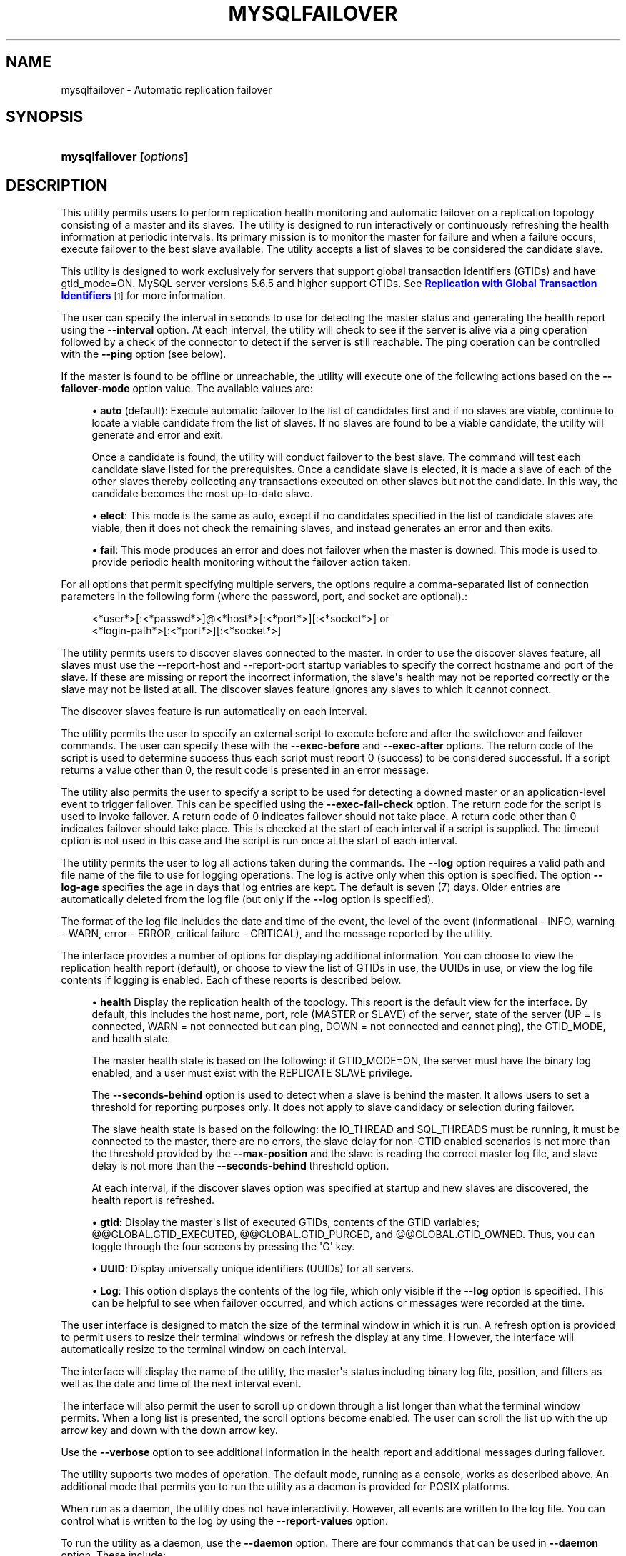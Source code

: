 '\" t
.\"     Title: \fBmysqlfailover\fR
.\"    Author: [FIXME: author] [see http://docbook.sf.net/el/author]
.\" Generator: DocBook XSL Stylesheets v1.78.1 <http://docbook.sf.net/>
.\"      Date: 08/03/2015
.\"    Manual: MySQL Utilities
.\"    Source: MySQL 1.6.2
.\"  Language: English
.\"
.TH "\FBMYSQLFAILOVER\FR" "1" "08/03/2015" "MySQL 1\&.6\&.2" "MySQL Utilities"
.\" -----------------------------------------------------------------
.\" * Define some portability stuff
.\" -----------------------------------------------------------------
.\" ~~~~~~~~~~~~~~~~~~~~~~~~~~~~~~~~~~~~~~~~~~~~~~~~~~~~~~~~~~~~~~~~~
.\" http://bugs.debian.org/507673
.\" http://lists.gnu.org/archive/html/groff/2009-02/msg00013.html
.\" ~~~~~~~~~~~~~~~~~~~~~~~~~~~~~~~~~~~~~~~~~~~~~~~~~~~~~~~~~~~~~~~~~
.ie \n(.g .ds Aq \(aq
.el       .ds Aq '
.\" -----------------------------------------------------------------
.\" * set default formatting
.\" -----------------------------------------------------------------
.\" disable hyphenation
.nh
.\" disable justification (adjust text to left margin only)
.ad l
.\" -----------------------------------------------------------------
.\" * MAIN CONTENT STARTS HERE *
.\" -----------------------------------------------------------------
.\" mysqlfailover
.\" utilities: mysqlfailover
.\" scripts
.SH "NAME"
mysqlfailover \- Automatic replication failover
.SH "SYNOPSIS"
.HP \w'\fBmysqlfailover\ [\fR\fB\fIoptions\fR\fR\fB]\fR\ 'u
\fBmysqlfailover [\fR\fB\fIoptions\fR\fR\fB]\fR
.SH "DESCRIPTION"
.PP
This utility permits users to perform replication health monitoring and automatic failover on a replication topology consisting of a master and its slaves\&. The utility is designed to run interactively or continuously refreshing the health information at periodic intervals\&. Its primary mission is to monitor the master for failure and when a failure occurs, execute failover to the best slave available\&. The utility accepts a list of slaves to be considered the candidate slave\&.
.PP
This utility is designed to work exclusively for servers that support global transaction identifiers (GTIDs) and have
gtid_mode=ON\&. MySQL server versions 5\&.6\&.5 and higher support GTIDs\&. See
\m[blue]\fBReplication with Global Transaction Identifiers\fR\m[]\&\s-2\u[1]\d\s+2
for more information\&.
.PP
The user can specify the interval in seconds to use for detecting the master status and generating the health report using the
\fB\-\-interval\fR
option\&. At each interval, the utility will check to see if the server is alive via a ping operation followed by a check of the connector to detect if the server is still reachable\&. The ping operation can be controlled with the
\fB\-\-ping\fR
option (see below)\&.
.PP
If the master is found to be offline or unreachable, the utility will execute one of the following actions based on the
\fB\-\-failover\-mode\fR
option value\&. The available values are:
.sp
.RS 4
.ie n \{\
\h'-04'\(bu\h'+03'\c
.\}
.el \{\
.sp -1
.IP \(bu 2.3
.\}
\fBauto\fR
(default): Execute automatic failover to the list of candidates first and if no slaves are viable, continue to locate a viable candidate from the list of slaves\&. If no slaves are found to be a viable candidate, the utility will generate and error and exit\&.
.sp
Once a candidate is found, the utility will conduct failover to the best slave\&. The command will test each candidate slave listed for the prerequisites\&. Once a candidate slave is elected, it is made a slave of each of the other slaves thereby collecting any transactions executed on other slaves but not the candidate\&. In this way, the candidate becomes the most up\-to\-date slave\&.
.RE
.sp
.RS 4
.ie n \{\
\h'-04'\(bu\h'+03'\c
.\}
.el \{\
.sp -1
.IP \(bu 2.3
.\}
\fBelect\fR: This mode is the same as auto, except if no candidates specified in the list of candidate slaves are viable, then it does not check the remaining slaves, and instead generates an error and then exits\&.
.RE
.sp
.RS 4
.ie n \{\
\h'-04'\(bu\h'+03'\c
.\}
.el \{\
.sp -1
.IP \(bu 2.3
.\}
\fBfail\fR: This mode produces an error and does not failover when the master is downed\&. This mode is used to provide periodic health monitoring without the failover action taken\&.
.RE
.PP
For all options that permit specifying multiple servers, the options require a comma\-separated list of connection parameters in the following form (where the password, port, and socket are optional)\&.:
.sp
.if n \{\
.RS 4
.\}
.nf
<*user*>[:<*passwd*>]@<*host*>[:<*port*>][:<*socket*>] or
<*login\-path*>[:<*port*>][:<*socket*>]
.fi
.if n \{\
.RE
.\}
.PP
The utility permits users to discover slaves connected to the master\&. In order to use the discover slaves feature, all slaves must use the \-\-report\-host and \-\-report\-port startup variables to specify the correct hostname and port of the slave\&. If these are missing or report the incorrect information, the slave\*(Aqs health may not be reported correctly or the slave may not be listed at all\&. The discover slaves feature ignores any slaves to which it cannot connect\&.
.PP
The discover slaves feature is run automatically on each interval\&.
.PP
The utility permits the user to specify an external script to execute before and after the switchover and failover commands\&. The user can specify these with the
\fB\-\-exec\-before\fR
and
\fB\-\-exec\-after\fR
options\&. The return code of the script is used to determine success thus each script must report 0 (success) to be considered successful\&. If a script returns a value other than 0, the result code is presented in an error message\&.
.PP
The utility also permits the user to specify a script to be used for detecting a downed master or an application\-level event to trigger failover\&. This can be specified using the
\fB\-\-exec\-fail\-check\fR
option\&. The return code for the script is used to invoke failover\&. A return code of 0 indicates failover should not take place\&. A return code other than 0 indicates failover should take place\&. This is checked at the start of each interval if a script is supplied\&. The timeout option is not used in this case and the script is run once at the start of each interval\&.
.PP
The utility permits the user to log all actions taken during the commands\&. The
\fB\-\-log\fR
option requires a valid path and file name of the file to use for logging operations\&. The log is active only when this option is specified\&. The option
\fB\-\-log\-age\fR
specifies the age in days that log entries are kept\&. The default is seven (7) days\&. Older entries are automatically deleted from the log file (but only if the
\fB\-\-log\fR
option is specified)\&.
.PP
The format of the log file includes the date and time of the event, the level of the event (informational \- INFO, warning \- WARN, error \- ERROR, critical failure \- CRITICAL), and the message reported by the utility\&.
.PP
The interface provides a number of options for displaying additional information\&. You can choose to view the replication health report (default), or choose to view the list of GTIDs in use, the UUIDs in use, or view the log file contents if logging is enabled\&. Each of these reports is described below\&.
.sp
.RS 4
.ie n \{\
\h'-04'\(bu\h'+03'\c
.\}
.el \{\
.sp -1
.IP \(bu 2.3
.\}
\fBhealth\fR
Display the replication health of the topology\&. This report is the default view for the interface\&. By default, this includes the host name, port, role (MASTER or SLAVE) of the server, state of the server (UP = is connected, WARN = not connected but can ping, DOWN = not connected and cannot ping), the GTID_MODE, and health state\&.
.sp
The master health state is based on the following: if GTID_MODE=ON, the server must have the binary log enabled, and a user must exist with the REPLICATE SLAVE privilege\&.
.sp
The
\fB\-\-seconds\-behind\fR
option is used to detect when a slave is behind the master\&. It allows users to set a threshold for reporting purposes only\&. It does not apply to slave candidacy or selection during failover\&.
.sp
The slave health state is based on the following: the IO_THREAD and SQL_THREADS must be running, it must be connected to the master, there are no errors, the slave delay for non\-GTID enabled scenarios is not more than the threshold provided by the
\fB\-\-max\-position\fR
and the slave is reading the correct master log file, and slave delay is not more than the
\fB\-\-seconds\-behind\fR
threshold option\&.
.sp
At each interval, if the discover slaves option was specified at startup and new slaves are discovered, the health report is refreshed\&.
.RE
.sp
.RS 4
.ie n \{\
\h'-04'\(bu\h'+03'\c
.\}
.el \{\
.sp -1
.IP \(bu 2.3
.\}
\fBgtid\fR: Display the master\*(Aqs list of executed GTIDs, contents of the GTID variables;
@@GLOBAL\&.GTID_EXECUTED,
@@GLOBAL\&.GTID_PURGED, and
@@GLOBAL\&.GTID_OWNED\&. Thus, you can toggle through the four screens by pressing the \*(AqG\*(Aq key\&.
.RE
.sp
.RS 4
.ie n \{\
\h'-04'\(bu\h'+03'\c
.\}
.el \{\
.sp -1
.IP \(bu 2.3
.\}
\fBUUID\fR: Display universally unique identifiers (UUIDs) for all servers\&.
.RE
.sp
.RS 4
.ie n \{\
\h'-04'\(bu\h'+03'\c
.\}
.el \{\
.sp -1
.IP \(bu 2.3
.\}
\fBLog\fR: This option displays the contents of the log file, which only visible if the
\fB\-\-log\fR
option is specified\&. This can be helpful to see when failover occurred, and which actions or messages were recorded at the time\&.
.RE
.PP
The user interface is designed to match the size of the terminal window in which it is run\&. A refresh option is provided to permit users to resize their terminal windows or refresh the display at any time\&. However, the interface will automatically resize to the terminal window on each interval\&.
.PP
The interface will display the name of the utility, the master\*(Aqs status including binary log file, position, and filters as well as the date and time of the next interval event\&.
.PP
The interface will also permit the user to scroll up or down through a list longer than what the terminal window permits\&. When a long list is presented, the scroll options become enabled\&. The user can scroll the list up with the up arrow key and down with the down arrow key\&.
.PP
Use the
\fB\-\-verbose\fR
option to see additional information in the health report and additional messages during failover\&.
.PP
The utility supports two modes of operation\&. The default mode, running as a console, works as described above\&. An additional mode that permits you to run the utility as a daemon is provided for POSIX platforms\&.
.PP
When run as a daemon, the utility does not have interactivity\&. However, all events are written to the log file\&. You can control what is written to the log by using the
\fB\-\-report\-values\fR
option\&.
.PP
To run the utility as a daemon, use the
\fB\-\-daemon\fR
option\&. There are four commands that can be used in
\fB\-\-daemon\fR
option\&. These include:
.sp
.RS 4
.ie n \{\
\h'-04'\(bu\h'+03'\c
.\}
.el \{\
.sp -1
.IP \(bu 2.3
.\}
start
.sp
Starts the daemon\&. The
\fB\-\-log\fR
option is required\&.
.RE
.sp
.RS 4
.ie n \{\
\h'-04'\(bu\h'+03'\c
.\}
.el \{\
.sp -1
.IP \(bu 2.3
.\}
stop
.sp
Stops the daemon\&. If you used the option
\fB\-\-pidfile\fR, the value must be the same when starting the daemon\&.
.RE
.sp
.RS 4
.ie n \{\
\h'-04'\(bu\h'+03'\c
.\}
.el \{\
.sp -1
.IP \(bu 2.3
.\}
restart
.sp
Restarts the daemon\&. If you used the option
\fB\-\-pidfile\fR, the value must be the same when starting the daemon\&.
.RE
.sp
.RS 4
.ie n \{\
\h'-04'\(bu\h'+03'\c
.\}
.el \{\
.sp -1
.IP \(bu 2.3
.\}
nodetach
.sp
Starts the daemon, but it will not detach the process from the console\&. The
\fB\-\-log\fR
option is required\&.
.RE
OPTIONS.PP
\fBmysqlfailover\fR
accepts the following command\-line options:
.sp
.RS 4
.ie n \{\
\h'-04'\(bu\h'+03'\c
.\}
.el \{\
.sp -1
.IP \(bu 2.3
.\}
\-\-help
.sp
Display a help message and exit\&.
.RE
.sp
.RS 4
.ie n \{\
\h'-04'\(bu\h'+03'\c
.\}
.el \{\
.sp -1
.IP \(bu 2.3
.\}
\-\-license
.sp
Display license information and exit\&.
.RE
.sp
.RS 4
.ie n \{\
\h'-04'\(bu\h'+03'\c
.\}
.el \{\
.sp -1
.IP \(bu 2.3
.\}
\-\-candidates=<candidate slave connections>
.sp
Connection information for candidate slave servers\&. Valid only with failover command\&. List multiple slaves in comma\-separated list\&.
.sp
To connect to a server, it is necessary to specify connection parameters such as user name, host name, password, and either a port or socket\&. MySQL Utilities provides a number of ways to provide this information\&. All of the methods require specifying your choice via a command\-line option such as \-\-server, \-\-master, \-\-slave, etc\&. The methods include the following in order of most secure to least secure\&.
.sp
.RS 4
.ie n \{\
\h'-04'\(bu\h'+03'\c
.\}
.el \{\
.sp -1
.IP \(bu 2.3
.\}
Use login\-paths from your
\&.mylogin\&.cnf
file (encrypted, not visible)\&. Example : <\fIlogin\-path\fR>[:<\fIport\fR>][:<\fIsocket\fR>]
.RE
.sp
.RS 4
.ie n \{\
\h'-04'\(bu\h'+03'\c
.\}
.el \{\
.sp -1
.IP \(bu 2.3
.\}
Use a configuration file (unencrypted, not visible) Note: available in release\-1\&.5\&.0\&. Example : <\fIconfiguration\-file\-path\fR>[:<\fIsection\fR>]
.RE
.sp
.RS 4
.ie n \{\
\h'-04'\(bu\h'+03'\c
.\}
.el \{\
.sp -1
.IP \(bu 2.3
.\}
Specify the data on the command\-line (unencrypted, visible)\&. Example : <\fIuser\fR>[:<\fIpasswd\fR>]@<\fIhost\fR>[:<\fIport\fR>][:<\fIsocket\fR>]
.RE
.sp
.RE
.sp
.RS 4
.ie n \{\
\h'-04'\(bu\h'+03'\c
.\}
.el \{\
.sp -1
.IP \(bu 2.3
.\}
\-\-daemon=<command>
.sp
Run as a daemon\&. The
\fIcommand\fR
can be
start
(start daemon),
stop
(stop daemon),
restart
(stop then start the daemon) or
nodetach
(start but do not detach the process)\&. This option is only available for POSIX systems\&.
.RE
.sp
.RS 4
.ie n \{\
\h'-04'\(bu\h'+03'\c
.\}
.el \{\
.sp -1
.IP \(bu 2.3
.\}
\-\-discover\-slaves\-login=<user:password>
.sp
At startup, query master for all registered slaves and use the user name and password specified to connect\&. Supply the user and password in the form <\fIuser\fR>[:<\fIpasswd\fR>] or <\fIlogin\-path\fR>\&. For example, \-\-discover=joe:secret will use \*(Aqjoe\*(Aq as the user and \*(Aqsecret\*(Aq as the password for each discovered slave\&.
.RE
.sp
.RS 4
.ie n \{\
\h'-04'\(bu\h'+03'\c
.\}
.el \{\
.sp -1
.IP \(bu 2.3
.\}
\-\-exec\-after=<script>
.sp
Name of script to execute after failover or switchover\&. Script name may include the path\&.
.RE
.sp
.RS 4
.ie n \{\
\h'-04'\(bu\h'+03'\c
.\}
.el \{\
.sp -1
.IP \(bu 2.3
.\}
\-\-exec\-before=<script>
.sp
Name of script to execute before failover or switchover\&. Script name may include the path\&.
.RE
.sp
.RS 4
.ie n \{\
\h'-04'\(bu\h'+03'\c
.\}
.el \{\
.sp -1
.IP \(bu 2.3
.\}
\-\-exec\-fail\-check=<script>
.sp
Name of script to execute on each interval to invoke failover\&.
.RE
.sp
.RS 4
.ie n \{\
\h'-04'\(bu\h'+03'\c
.\}
.el \{\
.sp -1
.IP \(bu 2.3
.\}
\-\-exec\-post\-failover=<script>
.sp
Name of script to execute after failover is complete and the utility has refreshed the health report\&.
.RE
.sp
.RS 4
.ie n \{\
\h'-04'\(bu\h'+03'\c
.\}
.el \{\
.sp -1
.IP \(bu 2.3
.\}
\-\-failover\-mode=<mode>, \-f <mode>
.sp
Action to take when the master fails\&. \*(Aqauto\*(Aq = automatically fail to best slave, \*(Aqelect\*(Aq = fail to candidate list or if no candidate meets criteria fail, \*(Aqfail\*(Aq = take no action and stop when master fails\&. Default = \*(Aqauto\*(Aq\&.
.RE
.sp
.RS 4
.ie n \{\
\h'-04'\(bu\h'+03'\c
.\}
.el \{\
.sp -1
.IP \(bu 2.3
.\}
\-\-force
.sp
Override the registration check on master for multiple instances of the console monitoring the same master\&. See notes\&.
.RE
.sp
.RS 4
.ie n \{\
\h'-04'\(bu\h'+03'\c
.\}
.el \{\
.sp -1
.IP \(bu 2.3
.\}
\-\-interval=<seconds>, \-i <seconds>
.sp
Interval in seconds for polling the master for failure and reporting health\&. Default = 15 seconds\&. Minimum is 5 seconds\&.
.RE
.sp
.RS 4
.ie n \{\
\h'-04'\(bu\h'+03'\c
.\}
.el \{\
.sp -1
.IP \(bu 2.3
.\}
\-\-log=<log_file>
.sp
Specify a log file to use for logging messages
.RE
.sp
.RS 4
.ie n \{\
\h'-04'\(bu\h'+03'\c
.\}
.el \{\
.sp -1
.IP \(bu 2.3
.\}
\-\-log\-age=<days>
.sp
Specify maximum age of log entries in days\&. Entries older than this will be purged on startup\&. Default = 7 days\&.
.RE
.sp
.RS 4
.ie n \{\
\h'-04'\(bu\h'+03'\c
.\}
.el \{\
.sp -1
.IP \(bu 2.3
.\}
\-\-master=<connection>
.sp
Connection information for the master server\&.
.sp
To connect to a server, it is necessary to specify connection parameters such as user name, host name, password, and either a port or socket\&. MySQL Utilities provides a number of ways to provide this information\&. All of the methods require specifying your choice via a command\-line option such as \-\-server, \-\-master, \-\-slave, etc\&. The methods include the following in order of most secure to least secure\&.
.sp
.RS 4
.ie n \{\
\h'-04'\(bu\h'+03'\c
.\}
.el \{\
.sp -1
.IP \(bu 2.3
.\}
Use login\-paths from your
\&.mylogin\&.cnf
file (encrypted, not visible)\&. Example : <\fIlogin\-path\fR>[:<\fIport\fR>][:<\fIsocket\fR>]
.RE
.sp
.RS 4
.ie n \{\
\h'-04'\(bu\h'+03'\c
.\}
.el \{\
.sp -1
.IP \(bu 2.3
.\}
Use a configuration file (unencrypted, not visible) Note: available in release\-1\&.5\&.0\&. Example : <\fIconfiguration\-file\-path\fR>[:<\fIsection\fR>]
.RE
.sp
.RS 4
.ie n \{\
\h'-04'\(bu\h'+03'\c
.\}
.el \{\
.sp -1
.IP \(bu 2.3
.\}
Specify the data on the command\-line (unencrypted, visible)\&. Example : <\fIuser\fR>[:<\fIpasswd\fR>]@<\fIhost\fR>[:<\fIport\fR>][:<\fIsocket\fR>]
.RE
.sp
.RE
.sp
.RS 4
.ie n \{\
\h'-04'\(bu\h'+03'\c
.\}
.el \{\
.sp -1
.IP \(bu 2.3
.\}
\-\-max\-position=<position>
.sp
Used to detect slave delay\&. The maximum difference between the master\*(Aqs log position and the slave\*(Aqs reported read position of the master\&. A value greater than this means the slave is too far behind the master\&. Default = 0\&.
.RE
.sp
.RS 4
.ie n \{\
\h'-04'\(bu\h'+03'\c
.\}
.el \{\
.sp -1
.IP \(bu 2.3
.\}
\-\-pedantic, \-p
.sp
Used to stop failover if some inconsistencies are found, such as errant transactions on slaves or SQL thread errors, during server checks\&. By default, the utility only generates warnings if issues are found when checking a slave\*(Aqs status during failover, and it will continue its execution unless this option is specified\&.
.RE
.sp
.RS 4
.ie n \{\
\h'-04'\(bu\h'+03'\c
.\}
.el \{\
.sp -1
.IP \(bu 2.3
.\}
\-\-pidfile=<pidfile>
.sp
Pidfile for running
\fBmysqlfailover\fR
as a daemon\&. This file contains the PID (process identifier), that uniquely identifies a process\&. It is needed to identify and control the process forked by
\fBmysqlfailover\fR\&.
.RE
.sp
.RS 4
.ie n \{\
\h'-04'\(bu\h'+03'\c
.\}
.el \{\
.sp -1
.IP \(bu 2.3
.\}
\-\-ping=<number>
.sp
Number of ping attempts for detecting a downed server\&. Default is 3 seconds\&.
.if n \{\
.sp
.\}
.RS 4
.it 1 an-trap
.nr an-no-space-flag 1
.nr an-break-flag 1
.br
.ps +1
\fBNote\fR
.ps -1
.br
On some platforms, this is the same as number of seconds to wait for ping to return\&.
.sp .5v
.RE
.RE
.sp
.RS 4
.ie n \{\
\h'-04'\(bu\h'+03'\c
.\}
.el \{\
.sp -1
.IP \(bu 2.3
.\}
\-\-report\-values=<report_values>
.sp
Report values used in mysqlfailover running as a daemon\&. It can be health, gtid or uuid\&. Multiple values can be used separated by commas\&.
.sp
.RS 4
.ie n \{\
\h'-04'\(bu\h'+03'\c
.\}
.el \{\
.sp -1
.IP \(bu 2.3
.\}
health
.sp
Display the replication health of the topology\&.
.RE
.sp
.RS 4
.ie n \{\
\h'-04'\(bu\h'+03'\c
.\}
.el \{\
.sp -1
.IP \(bu 2.3
.\}
gtid
.sp
Display the master\*(Aqs list of executed GTIDs, contents of the GTID variables;
@@GLOBAL\&.GTID_EXECUTED,
@@GLOBAL\&.GTID_PURGED
and
@@GLOBAL\&.GTID_OWNED\&.
.RE
.sp
.RS 4
.ie n \{\
\h'-04'\(bu\h'+03'\c
.\}
.el \{\
.sp -1
.IP \(bu 2.3
.\}
uuid
.sp
Display universally unique identifiers (UUIDs) for all servers\&.
.RE
.sp
Default = health\&.
.RE
.sp
.RS 4
.ie n \{\
\h'-04'\(bu\h'+03'\c
.\}
.el \{\
.sp -1
.IP \(bu 2.3
.\}
\-\-rpl\-user=:<replication_user>
.sp
The user and password for the replication user requirement, in the form: <\fIuser\fR>[:<\fIpassword\fR>] or <\fIlogin\-path\fR>\&. E\&.g\&. rpl:passwd
.sp
Default = None\&.
.RE
.sp
.RS 4
.ie n \{\
\h'-04'\(bu\h'+03'\c
.\}
.el \{\
.sp -1
.IP \(bu 2.3
.\}
\-\-script\-threshold=<return_code>
.sp
Value for external scripts to trigger aborting the operation if result is greater than or equal to the threshold\&.
.sp
Default = None (no threshold checking)\&.
.RE
.sp
.RS 4
.ie n \{\
\h'-04'\(bu\h'+03'\c
.\}
.el \{\
.sp -1
.IP \(bu 2.3
.\}
\-\-seconds\-behind=<seconds>
.sp
Used to detect slave delay (only for health reporting purposes)\&. The maximum number of seconds behind the master permitted before slave is considered behind the master in the health report state\&. Default = 0\&.
.RE
.sp
.RS 4
.ie n \{\
\h'-04'\(bu\h'+03'\c
.\}
.el \{\
.sp -1
.IP \(bu 2.3
.\}
\-\-slaves=<slave connections>
.sp
Connection information for slave servers\&. List multiple slaves in comma\-separated list\&. The list will be evaluated literally whereby each server is considered a slave to the master listed regardless if they are a slave of the master\&.
.sp
To connect to a server, it is necessary to specify connection parameters such as user name, host name, password, and either a port or socket\&. MySQL Utilities provides a number of ways to provide this information\&. All of the methods require specifying your choice via a command\-line option such as \-\-server, \-\-master, \-\-slave, etc\&. The methods include the following in order of most secure to least secure\&.
.sp
.RS 4
.ie n \{\
\h'-04'\(bu\h'+03'\c
.\}
.el \{\
.sp -1
.IP \(bu 2.3
.\}
Use login\-paths from your
\&.mylogin\&.cnf
file (encrypted, not visible)\&. Example : <\fIlogin\-path\fR>[:<\fIport\fR>][:<\fIsocket\fR>]
.RE
.sp
.RS 4
.ie n \{\
\h'-04'\(bu\h'+03'\c
.\}
.el \{\
.sp -1
.IP \(bu 2.3
.\}
Use a configuration file (unencrypted, not visible) Note: available in release\-1\&.5\&.0\&. Example : <\fIconfiguration\-file\-path\fR>[:<\fIsection\fR>]
.RE
.sp
.RS 4
.ie n \{\
\h'-04'\(bu\h'+03'\c
.\}
.el \{\
.sp -1
.IP \(bu 2.3
.\}
Specify the data on the command\-line (unencrypted, visible)\&. Example : <\fIuser\fR>[:<\fIpasswd\fR>]@<\fIhost\fR>[:<\fIport\fR>][:<\fIsocket\fR>]
.RE
.sp
.RE
.sp
.RS 4
.ie n \{\
\h'-04'\(bu\h'+03'\c
.\}
.el \{\
.sp -1
.IP \(bu 2.3
.\}
\-\-ssl\-ca
.sp
The path to a file that contains a list of trusted SSL CAs\&.
.RE
.sp
.RS 4
.ie n \{\
\h'-04'\(bu\h'+03'\c
.\}
.el \{\
.sp -1
.IP \(bu 2.3
.\}
\-\-ssl\-cert
.sp
The name of the SSL certificate file to use for establishing a secure connection\&.
.RE
.sp
.RS 4
.ie n \{\
\h'-04'\(bu\h'+03'\c
.\}
.el \{\
.sp -1
.IP \(bu 2.3
.\}
\-\-ssl\-key
.sp
The name of the SSL key file to use for establishing a secure connection\&.
.RE
.sp
.RS 4
.ie n \{\
\h'-04'\(bu\h'+03'\c
.\}
.el \{\
.sp -1
.IP \(bu 2.3
.\}
\-\-ssl
.sp
Specifies if the server connection requires use of SSL\&. If an encrypted connection cannot be established, the connection attempt fails\&. Default setting is 0 (SSL not required)\&.
.RE
.sp
.RS 4
.ie n \{\
\h'-04'\(bu\h'+03'\c
.\}
.el \{\
.sp -1
.IP \(bu 2.3
.\}
\-\-timeout=<seconds>
.sp
Maximum timeout in seconds to wait for each replication command to complete\&. For example, timeout for slave waiting to catch up to master\&.
.sp
Default = 3\&.
.RE
.sp
.RS 4
.ie n \{\
\h'-04'\(bu\h'+03'\c
.\}
.el \{\
.sp -1
.IP \(bu 2.3
.\}
\-\-verbose, \-v
.sp
Specify how much information to display\&. Use this option multiple times to increase the amount of information\&. For example,
\fB\-v\fR
= verbose,
\fB\-vv\fR
= more verbose,
\fB\-vvv\fR
= debug\&.
.RE
.sp
.RS 4
.ie n \{\
\h'-04'\(bu\h'+03'\c
.\}
.el \{\
.sp -1
.IP \(bu 2.3
.\}
\-\-version
.sp
Display version information and exit\&.
.RE
NOTES.PP
The login user must have the appropriate permissions for the utility to check servers and monitor their status (e\&.g\&., SHOW SLAVE STATUS, SHOW MASTER STATUS)\&. The user must also have permissions to execute the failover procedure (e\&.g\&., STOP SLAVE, START SLAVE, WAIT_UNTIL_SQL_THREAD_AFTER_GTIDS, CHANGE MASTER TO \&.\&.\&.)\&. Lastly, the user must have the REPLICATE SLAVE privilege for slaves to connect to their master\&. The same permissions are required by the failover utility for master and slaves in order to run successfully\&. In particular, users connected to slaves, candidates and master require
\fBSUPER\fR,
\fBGRANT OPTION\fR,
\fBREPLICATION SLAVE\fR,
\fBRELOAD\fR,
\fBDROP\fR,
\fBCREATE\fR,
\fBINSERT\fR
and
\fBSELECT\fR
privileges\&.
.PP
The
\fBDROP\fR,
\fBCREATE\fR,
\fBINSERT\fR
and
\fBSELECT\fR
privileges are required to register the failover instance on the initial master or the new master (after a successful failover)\&. Therefore, since any slave can become the new master, slaves and candidates also require those privileges\&. The utility checks permissions for the master, slaves, and candidates at startup\&.
.PP
At startup, the console will attempt to register itself with the master\&. If another console is already registered, and the failover mode is auto or elect, the console will be blocked from running failover\&. When a console quits, it unregisters itself from the master\&. If this process is broken, the user may override the registration check by using the
\fB\-\-force\fR
option\&.
.PP
Mixing IP and hostnames is not recommended\&. The replication\-specific utilities will attempt to compare hostnames and IP addresses as aliases for checking slave connectivity to the master\&. However, if your installation does not support reverse name lookup, the comparison could fail\&. Without the ability to do a reverse name lookup, the replication utilities could report a false negative that the slave is (not) connected to the master\&.
.PP
For example, if you setup replication using MASTER_HOST=ubuntu\&.net on the slave and later connect to the slave with mysqlrplcheck and have the master specified as \-\-master=192\&.168\&.0\&.6 using the valid IP address for ubuntu\&.net, you must have the ability to do a reverse name lookup to compare the IP (192\&.168\&.0\&.6) and the hostname (ubuntu\&.net) to determine if they are the same machine\&.
.PP
Similarly, in order to avoid issues mixing local IP \*(Aq127\&.0\&.0\&.1\*(Aq with \*(Aqlocalhost\*(Aq, all the addresses \*(Aq127\&.0\&.0\&.1\*(Aq will be internally converted to \*(Aqlocalhost\*(Aq by the utility\&. Nevertheless, It is best to use the actual hostname of the master when connecting or setting up replication\&.
.PP
The utility will check to see if the slaves are using the option \-\-master\-info\-repository=TABLE\&. If they are not, the utility will stop with an error\&.
.PP
The path to the MySQL client tools should be included in the PATH environment variable in order to use the authentication mechanism with login\-paths\&. This will allow the utility to use the my_print_defaults tools which is required to read the login\-path values from the login configuration file (\&.mylogin\&.cnf)\&.
.PP
The console creates a special table in the mysql database that is used to keep track of which instance is communicating with the master\&. If you use the
\fB\-\-force\fR
option, the console will remove the rows in this table\&. The table is constructed with:
.sp
.if n \{\
.RS 4
.\}
.nf
CREATE TABLE IF NOT EXISTS mysql\&.failover_console (host char(30), port char(10))
.fi
.if n \{\
.RE
.\}
.PP
When the console starts, a row is inserted containing the hostname and port of the master\&. On startup, if a row matches these values, the console will not start\&. If you use the
\fB\-\-force\fR
option, the row is deleted\&.
.PP
When running the utility using the
\fB\-\-daemon=nodetach\fR
option, the
\fB\-\-pidfile\fR
option can be omitted\&. It will be ignored if used\&.
.PP
When using the external scripts, the following parameters are passed in the order shown\&.
.PP
For example, suppose you have a script named \*(Aqrun_before\&.sh\*(Aq and you specify that you want it executing before the failover is performed (using the
\fB\-\-exec\-before\fR
option)\&. Further, let us assume the master MySQL Server is using port 3306 on the host \(oqhost1\(cq and the MySQL Server that will become the new master is using port 3308 on host \*(Aqcan_host2\*(Aq\&. The script would therefore be invoked in the following manner\&.
.sp
.if n \{\
.RS 4
.\}
.nf
% run_before\&.sh host1 3306 can_host2 3308
.fi
.if n \{\
.RE
.\}
.sp
.it 1 an-trap
.nr an-no-space-flag 1
.nr an-break-flag 1
.br
.B Table\ \&5.2.\ \&External Script Parameters
.TS
allbox tab(:);
lB lB.
T{
MySQL Failover Option
T}:T{
Parameters Passed to External Script
T}
.T&
l l
l l
l l
l l
l l.
T{
\fB\-\-exec\-before\fR
T}:T{
master host, master port, candidate host, candidate port
T}
T{
\fB\-\-exec\-after\fR
T}:T{
new master host, new master port
T}
T{
\fB\-\-exec\-fail\-check\fR
T}:T{
master host, master port
T}
T{
\fB\-\-exec\-post\-failover\fR (no errors
              during failover)
T}:T{
old master host, old master port, new master host, new master port
T}
T{
\fB\-\-exec\-post\-failover\fR (errors
              during failover)
T}:T{
old master host, old master port
T}
.TE
.sp 1
EXAMPLES.PP
To launch the utility, you must specify at a minimum the
\fB\-\-master\fR
option and either the
\fB\-\-discover\-slaves\-login\fR
option or the
\fB\-\-slaves\fR
option\&. The
\fB\-\-discover\-slaves\-login\fR
option can be used in conjunction with the
\fB\-\-slaves\fR
option to specify a list of known slaves (or slaves that do not report their host and IP) and to discover any other slaves connected to the master\&.
.PP
An example of the user interface and some of the report views are shown in the following examples\&.
.if n \{\
.sp
.\}
.RS 4
.it 1 an-trap
.nr an-no-space-flag 1
.nr an-break-flag 1
.br
.ps +1
\fBNote\fR
.ps -1
.br
.PP
The "GTID Executed Set" will display the first GTID listed in the
SHOW MASTER STATUS
view\&. If there are multiple GTIDs listed, the utility shall display
[\&.\&.\&.]
to indicate there are additional GTIDs to view\&. You can view the complete list of GTIDs on the GTID display screens\&.
.sp .5v
.RE
.PP
The default interface will display the replication health report like the following\&. In this example the log file is enabled\&. A sample startup command is shown below:
.sp
.if n \{\
.RS 4
.\}
.nf
shell> \fBmysqlfailover \-\-master=root@localhost:3331 \-\-discover\-slaves\-login=root \-\-log=log\&.txt\fR
MySQL Replication Monitor and Failover Utility
Failover Mode = auto     Next Interval = Mon Mar 19 15:56:03 2012
Master Information
\-\-\-\-\-\-\-\-\-\-\-\-\-\-\-\-\-\-
Binary Log File   Position  Binlog_Do_DB  Binlog_Ignore_DB
mysql\-bin\&.000001  571
GTID Executed Set
2A67DE00\-2DA1\-11E2\-A711\-00764F2BE90F:1\-7 [\&.\&.\&.]
Replication Health Status
+\-\-\-\-\-\-\-\-\-\-\-\-+\-\-\-\-\-\-\-+\-\-\-\-\-\-\-\-\-+\-\-\-\-\-\-\-\-+\-\-\-\-\-\-\-\-\-\-\-\-+\-\-\-\-\-\-\-\-\-+
| host       | port  | role    | state  | gtid_mode  | health  |
+\-\-\-\-\-\-\-\-\-\-\-\-+\-\-\-\-\-\-\-+\-\-\-\-\-\-\-\-\-+\-\-\-\-\-\-\-\-+\-\-\-\-\-\-\-\-\-\-\-\-+\-\-\-\-\-\-\-\-\-+
| localhost  | 3331  | MASTER  | UP     | ON         | OK      |
| localhost  | 3332  | SLAVE   | UP     | ON         | OK      |
| localhost  | 3333  | SLAVE   | UP     | ON         | OK      |
| localhost  | 3334  | SLAVE   | UP     | ON         | OK      |
+\-\-\-\-\-\-\-\-\-\-\-\-+\-\-\-\-\-\-\-+\-\-\-\-\-\-\-\-\-+\-\-\-\-\-\-\-\-+\-\-\-\-\-\-\-\-\-\-\-\-+\-\-\-\-\-\-\-\-\-+
Q\-quit R\-refresh H\-health G\-GTID Lists U\-UUIDs L\-log entries
.fi
.if n \{\
.RE
.\}
.PP
Press
Q
to exit the utility,
R
to refresh the current display, and
H
returns to the replication health report\&.
.PP
Press
G
key to show a GTID report similar to the following\&. The first page shown is the master\*(Aqs executed GTID set:
.sp
.if n \{\
.RS 4
.\}
.nf
MySQL Replication Monitor and Failover Utility
Failover Mode = auto     Next Interval = Mon Mar 19 15:59:33 2012
Master Information
\-\-\-\-\-\-\-\-\-\-\-\-\-\-\-\-\-\-
Binary Log File   Position  Binlog_Do_DB  Binlog_Ignore_DB
mysql\-bin\&.000001  571
GTID Executed Set
2A67DE00\-2DA1\-11E2\-A711\-00764F2BE90F:1\-7 [\&.\&.\&.]
Master GTID Executed Set
+\-\-\-\-\-\-\-\-\-\-\-\-\-\-\-\-\-\-\-\-\-\-\-\-\-\-\-\-\-\-\-\-\-\-\-\-\-\-\-\-\-\-\-+
| gtid                                      |
+\-\-\-\-\-\-\-\-\-\-\-\-\-\-\-\-\-\-\-\-\-\-\-\-\-\-\-\-\-\-\-\-\-\-\-\-\-\-\-\-\-\-\-+
| 2A67DE00\-2DA1\-11E2\-A711\-00764F2BE90F:1\-7  |
| 5503D37E\-2DB2\-11E2\-A781\-8077D4C14B33:1\-3  |
+\-\-\-\-\-\-\-\-\-\-\-\-\-\-\-\-\-\-\-\-\-\-\-\-\-\-\-\-\-\-\-\-\-\-\-\-\-\-\-\-\-\-\-+
Q\-quit R\-refresh H\-health G\-GTID Lists U\-UUIDs L\-log entries Up|Down\-scroll
.fi
.if n \{\
.RE
.\}
.PP
Continuing to press
G
key cycles through the three GTID lists\&.
.PP
If the list is longer than the screen permits as shown in the example above, the scroll up and down help is also shown\&. In this case, press the
down arrow
key to scroll down\&.
.PP
Press
U
to view the list of UUIDs used in the topology, for example:
.sp
.if n \{\
.RS 4
.\}
.nf
MySQL Replication Monitor and Failover Utility
Failover Mode = auto     Next Interval = Mon Mar 19 16:02:34 2012
Master Information
\-\-\-\-\-\-\-\-\-\-\-\-\-\-\-\-\-\-
Binary Log File   Position  Binlog_Do_DB  Binlog_Ignore_DB
mysql\-bin\&.000001  571
GTID Executed Set
2A67DE00\-2DA1\-11E2\-A711\-00764F2BE90F:1\-7 [\&.\&.\&.]
UUIDs
+\-\-\-\-\-\-\-\-\-\-\-\-+\-\-\-\-\-\-\-+\-\-\-\-\-\-\-\-\-+\-\-\-\-\-\-\-\-\-\-\-\-\-\-\-\-\-\-\-\-\-\-\-\-\-\-\-\-\-\-\-\-\-\-\-\-\-\-\-+
| host       | port  | role    | uuid                                  |
+\-\-\-\-\-\-\-\-\-\-\-\-+\-\-\-\-\-\-\-+\-\-\-\-\-\-\-\-\-+\-\-\-\-\-\-\-\-\-\-\-\-\-\-\-\-\-\-\-\-\-\-\-\-\-\-\-\-\-\-\-\-\-\-\-\-\-\-\-+
| localhost  | 3331  | MASTER  | 55c65a00\-71fd\-11e1\-9f80\-ac64ef85c961  |
| localhost  | 3332  | SLAVE   | 5dd30888\-71fd\-11e1\-9f80\-dc242138b7ec  |
| localhost  | 3333  | SLAVE   | 65ccbb38\-71fd\-11e1\-9f80\-bda8146bdb0a  |
| localhost  | 3334  | SLAVE   | 6dd6abf4\-71fd\-11e1\-9f80\-d406a0117519  |
+\-\-\-\-\-\-\-\-\-\-\-\-+\-\-\-\-\-\-\-+\-\-\-\-\-\-\-\-\-+\-\-\-\-\-\-\-\-\-\-\-\-\-\-\-\-\-\-\-\-\-\-\-\-\-\-\-\-\-\-\-\-\-\-\-\-\-\-\-+
Q\-quit R\-refresh H\-health G\-GTID Lists U\-UUIDs L\-log entries
.fi
.if n \{\
.RE
.\}
.PP
If, once the master is detected as down and failover mode is auto or elect and there are viable candidate slaves, the failover feature will engage automatically and the user will see the failover messages appear\&. When failover is complete, the interface returns to monitoring replication health after 5 seconds\&. The following shows an example of failover occurring\&.:
.sp
.if n \{\
.RS 4
.\}
.nf
Failover starting\&.\&.\&.
# Candidate slave localhost:3332 will become the new master\&.
# Preparing candidate for failover\&.
# Creating replication user if it does not exist\&.
# Stopping slaves\&.
# Performing STOP on all slaves\&.
# Switching slaves to new master\&.
# Starting slaves\&.
# Performing START on all slaves\&.
# Checking slaves for errors\&.
# Failover complete\&.
# Discovering slaves for master at localhost:3332
Failover console will restart in 5 seconds\&.
.fi
.if n \{\
.RE
.\}
.PP
After the failover event, the new topology is shown in the replication health report\&.:
.sp
.if n \{\
.RS 4
.\}
.nf
MySQL Replication Monitor and Failover Utility
Failover Mode = auto     Next Interval = Mon Mar 19 16:05:12 2012
Master Information
\-\-\-\-\-\-\-\-\-\-\-\-\-\-\-\-\-\-
Binary Log File   Position  Binlog_Do_DB  Binlog_Ignore_DB
mysql\-bin\&.000001  1117
GTID Executed Set
2A67DE00\-2DA1\-11E2\-A711\-00764F2BE90F:1\-7 [\&.\&.\&.]
UUIDs
+\-\-\-\-\-\-\-\-\-\-\-\-+\-\-\-\-\-\-\-+\-\-\-\-\-\-\-\-\-+\-\-\-\-\-\-\-\-+\-\-\-\-\-\-\-\-\-\-\-\-+\-\-\-\-\-\-\-\-\-+
| host       | port  | role    | state  | gtid_mode  | health  |
+\-\-\-\-\-\-\-\-\-\-\-\-+\-\-\-\-\-\-\-+\-\-\-\-\-\-\-\-\-+\-\-\-\-\-\-\-\-+\-\-\-\-\-\-\-\-\-\-\-\-+\-\-\-\-\-\-\-\-\-+
| localhost  | 3332  | MASTER  | UP     | ON         | OK      |
| localhost  | 3333  | SLAVE   | UP     | ON         | OK      |
| localhost  | 3334  | SLAVE   | UP     | ON         | OK      |
+\-\-\-\-\-\-\-\-\-\-\-\-+\-\-\-\-\-\-\-+\-\-\-\-\-\-\-\-\-+\-\-\-\-\-\-\-\-+\-\-\-\-\-\-\-\-\-\-\-\-+\-\-\-\-\-\-\-\-\-+
Q\-quit R\-refresh H\-health G\-GTID Lists U\-UUIDs L\-log entries
.fi
.if n \{\
.RE
.\}
.PP
Pressing
L
with the
\fB\-\-log\fR
option specified causes the interface to show the entries in the log file, such as:
.sp
.if n \{\
.RS 4
.\}
.nf
MySQL Replication Monitor and Failover Utility
Failover Mode = auto     Next Interval = Mon Mar 19 16:06:13 2012
Master Information
\-\-\-\-\-\-\-\-\-\-\-\-\-\-\-\-\-\-
Binary Log File   Position  Binlog_Do_DB  Binlog_Ignore_DB
mysql\-bin\&.000001  1117
GTID Executed Set
2A67DE00\-2DA1\-11E2\-A711\-00764F2BE90F:1\-7 [\&.\&.\&.]
Log File
+\-\-\-\-\-\-\-\-\-\-\-\-\-\-\-\-\-\-\-\-\-\-\-\-\-+\-\-\-\-\-\-\-\-\-\-\-\-\-\-\-\-\-\-\-\-\-\-\-\-\-\-\-\-\-\-\-\-\-\-\-\-\-\-\-\-\- \&.\&.\&. \-\-+
| Date                    | Entry                                    \&.\&.\&.   |
+\-\-\-\-\-\-\-\-\-\-\-\-\-\-\-\-\-\-\-\-\-\-\-\-\-+\-\-\-\-\-\-\-\-\-\-\-\-\-\-\-\-\-\-\-\-\-\-\-\-\-\-\-\-\-\-\-\-\-\-\-\-\-\-\-\-\- \&.\&.\&. \-\-+
| 2012\-03\-19 15:55:33 PM  | INFO Failover console started\&.           \&.\&.\&.   |
| 2012\-03\-19 15:55:33 PM  | INFO Failover mode = auto\&.               \&.\&.\&.   |
| 2012\-03\-19 15:55:33 PM  | INFO Getting health for master: localhos \&.\&.\&.   |
| 2012\-03\-19 15:55:33 PM  | INFO Master status: binlog: mysql\-bin\&.00 \&.\&.\&.   |
+\-\-\-\-\-\-\-\-\-\-\-\-\-\-\-\-\-\-\-\-\-\-\-\-\-+\-\-\-\-\-\-\-\-\-\-\-\-\-\-\-\-\-\-\-\-\-\-\-\-\-\-\-\-\-\-\-\-\-\-\-\-\-\-\-\-\- \&.\&.\&. \-\-+
Q\-quit R\-refresh H\-health G\-GTID Lists U\-UUIDs L\-log entries Up|Down\-scroll\e
.fi
.if n \{\
.RE
.\}
.sp
PERMISSIONS REQUIRED.PP
The user must have permissions to monitor the servers on the topology and configure replication to successfully perform the failover operation\&. Additional permissions are also required to register and unregister the running mysqlfailover instance on the master and slaves\&. Specifically, the login user must have the following privileges: SUPER, GRANT OPTION, REPLICATION SLAVE, RELOAD, DROP, CREATE, INSERT, and SELECT\&.
.PP
The referred permissions are required for the login users used for all servers (master, slaves and candidates)\&.
.SH "COPYRIGHT"
.br
.PP
Copyright \(co 2006, 2015, Oracle and/or its affiliates. All rights reserved.
.PP
This documentation is free software; you can redistribute it and/or modify it only under the terms of the GNU General Public License as published by the Free Software Foundation; version 2 of the License.
.PP
This documentation is distributed in the hope that it will be useful, but WITHOUT ANY WARRANTY; without even the implied warranty of MERCHANTABILITY or FITNESS FOR A PARTICULAR PURPOSE. See the GNU General Public License for more details.
.PP
You should have received a copy of the GNU General Public License along with the program; if not, write to the Free Software Foundation, Inc., 51 Franklin Street, Fifth Floor, Boston, MA 02110-1301 USA or see http://www.gnu.org/licenses/.
.sp
.SH "NOTES"
.IP " 1." 4
Replication with Global Transaction Identifiers
.RS 4
\%http://dev.mysql.com/doc/refman/5.7/en/replication-gtids.html
.RE
.SH "SEE ALSO"
For more information, please refer to the MySQL Utilities and Fabric
documentation, which is available online at
http://dev.mysql.com/doc/index-utils-fabric.html
.SH AUTHOR
Oracle Corporation (http://dev.mysql.com/).
